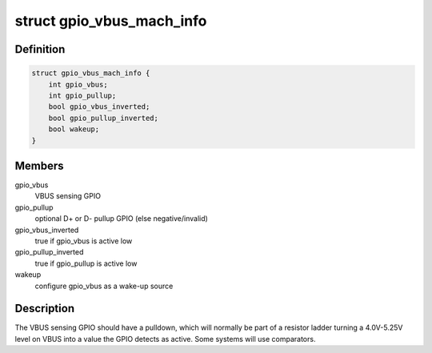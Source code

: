 .. -*- coding: utf-8; mode: rst -*-
.. src-file: include/linux/usb/gpio_vbus.h

.. _`gpio_vbus_mach_info`:

struct gpio_vbus_mach_info
==========================

.. c:type:: struct gpio_vbus_mach_info

    configuration for gpio_vbus

.. _`gpio_vbus_mach_info.definition`:

Definition
----------

.. code-block:: c

    struct gpio_vbus_mach_info {
        int gpio_vbus;
        int gpio_pullup;
        bool gpio_vbus_inverted;
        bool gpio_pullup_inverted;
        bool wakeup;
    }

.. _`gpio_vbus_mach_info.members`:

Members
-------

gpio_vbus
    VBUS sensing GPIO

gpio_pullup
    optional D+ or D- pullup GPIO (else negative/invalid)

gpio_vbus_inverted
    true if gpio_vbus is active low

gpio_pullup_inverted
    true if gpio_pullup is active low

wakeup
    configure gpio_vbus as a wake-up source

.. _`gpio_vbus_mach_info.description`:

Description
-----------

The VBUS sensing GPIO should have a pulldown, which will normally be
part of a resistor ladder turning a 4.0V-5.25V level on VBUS into a
value the GPIO detects as active.  Some systems will use comparators.

.. This file was automatic generated / don't edit.

